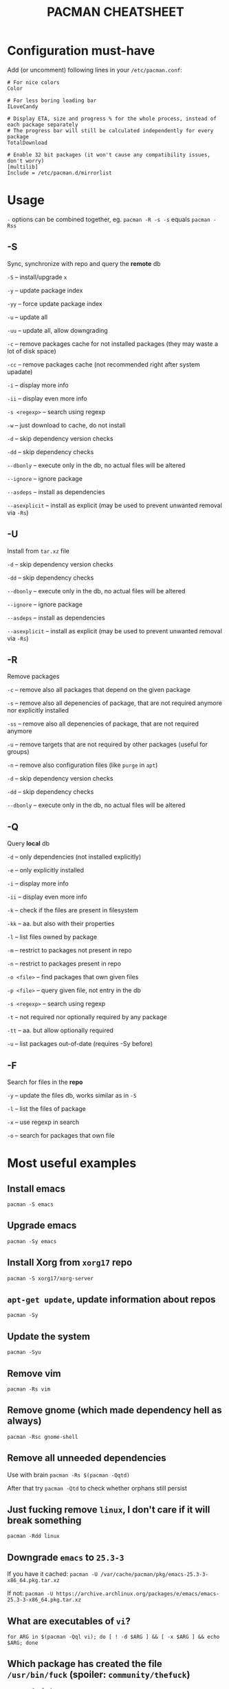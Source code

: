 #+TITLE: PACMAN CHEATSHEET

#+BEGIN_COMMENT
~#+~ things like this over here are just the markdown directives, ignore them if you see them in your preview
#+END_COMMENT

* Configuration must-have

Add (or uncomment) following lines in your ~/etc/pacman.conf~:

#+BEGIN_SRC
# For nice colors
Color

# For less boring loading bar
ILoveCandy

# Display ETA, size and progress % for the whole process, instead of each package separately
# The progress bar will still be calculated independently for every package
TotalDownload

# Enable 32 bit packages (it won't cause any compatibility issues, don't worry)
[multilib]
Include = /etc/pacman.d/mirrorlist
#+END_SRC

* Usage

~-~ options can be combined together, eg. ~pacman -R -s -s~ equals ~pacman -Rss~

** -S

Sync, synchronize with repo and query the *remote* db

~-S~ – install/upgrade ~x~

~-y~ – update package index

~-yy~ – force update package index

~-u~ – update all

~-uu~ – update all, allow downgrading

~-c~ – remove packages cache for not installed packages (they may waste a lot of disk space)

~-cc~ – remove packages cache (not recommended right after system upadate)

~-i~ – display more info

~-ii~ – display even more info

~-s <regexp>~ – search using regexp

~-w~ – just download to cache, do not install

~-d~ – skip dependency version checks

~-dd~ – skip dependency checks

~--dbonly~ – execute only in the db, no actual files will be altered

~--ignore~ – ignore package

~--asdeps~ – install as dependencies

~--asexplicit~ – install as explicit (may be used to prevent unwanted removal via ~-Rs~)

** -U

Install from ~tar.xz~ file

~-d~ – skip dependency version checks

~-dd~ – skip dependency checks

~--dbonly~ – execute only in the db, no actual files will be altered

~--ignore~ – ignore package

~--asdeps~ – install as dependencies

~--asexplicit~ – install as explicit (may be used to prevent unwanted removal via ~-Rs~)

** -R

Remove packages

~-c~ – remove also all packages that depend on the given package

~-s~ – remove also all depenencies of package, that are not required anymore nor explicitly installed

~-ss~ – remove also all depenencies of package, that are not required anymore

~-u~ – remove targets that are not required by other packages (useful for groups)

~-n~ – remove also configuration files (like ~purge~ in ~apt~)

~-d~ – skip dependency version checks

~-dd~ – skip dependency checks

~--dbonly~ – execute only in the db, no actual files will be altered

** -Q

Query *local* db

~-d~ – only dependencies (not installed explicitly)

~-e~ – only explicitly installed

~-i~ – display more info

~-ii~ – display even more info

~-k~ – check if the files are present in filesystem

~-kk~ – aa. but also with their properties

~-l~ – list files owned by package

~-m~ – restrict to packages not present in repo

~-n~ – restrict to packages present in repo

~-o <file>~ – find packages that own given files

~-p <file>~ – query given file, not entry in the db

~-s <regexp>~ – search using regexp

~-t~ – not required nor optionally required by any package

~-tt~ – aa. but allow optionally required

~-u~ – list packages out-of-date (requires -Sy before)

** -F

Search for files in the *repo*

~-y~ – update the files db, works similar as in ~-S~

~-l~ – list the files of package

~-x~ – use regexp in search

~-o~ – search for packages that own file



* Most useful examples

** Install emacs

~pacman -S emacs~

** Upgrade emacs

~pacman -Sy emacs~

** Install Xorg from ~xorg17~ repo

~pacman -S xorg17/xorg-server~

** ~apt-get update~, update information about repos

~pacman -Sy~

** Update the system

~pacman -Syu~

** Remove vim

~pacman -Rs vim~

** Remove gnome (which made dependency hell as always)

~pacman -Rsc gnome-shell~

** Remove all unneeded dependencies

Use with brain
~pacman -Rs $(pacman -Qqtd)~

After that try
~pacman -Qtd~
to check whether orphans still persist 

** Just fucking remove ~linux~, I don't care if it will break something

~pacman -Rdd linux~

** Downgrade ~emacs~ to ~25.3-3~ 

If you have it cached:
~pacman -U /var/cache/pacman/pkg/emacs-25.3-3-x86_64.pkg.tar.xz~

If not:
~pacman -U https://archive.archlinux.org/packages/e/emacs/emacs-25.3-3-x86_64.pkg.tar.xz~

** What are executables of ~vi~?

~for ARG in $(pacman -Qql vi); do [ ! -d $ARG ] && [ -x $ARG ] && echo $ARG; done~

** Which package has created the file ~/usr/bin/fuck~ (spoiler: ~community/thefuck~)

~pacman -Qo fuck~

** Which package will provide me ~netstat~? (No, not ~netstat~)

~pacman -F netstat~

** Where can I find history of my actions?

~/var/log/pacman.log~

* Troubleshooting

** 404 Error but I have internet connection

Update your database:

~pacman -Syy~

** Installing python but "/usr/bin/python exists in filesystem"

Check if there is a package that owns this file

~pacman -Qo /usr/bin/python~

If yes, then it is probably a bug. You may force install it by

~pacman -S --overwrite /usr/bin/python python~

If there are too many files and you are already in rage, then you may do

~pacman -S python --force~

But it may break your system if used unlucky, as it is so deprecated that it is not even mentioned in the man

** "Failed to init transaction (unable to lock database)"

Ensure that you are not trying to run two pacmans at once (you can't). 
If you are sure (eg. your pc got down during package installation) this will help

~rm /var/lib/pacman/db.lck~

** "Blah blah blah keyring, key, signature, blah"

~pacman -Sy archlinux-keyring; pacman-key --refresh-keys; pacman-key --populate archlinux~
